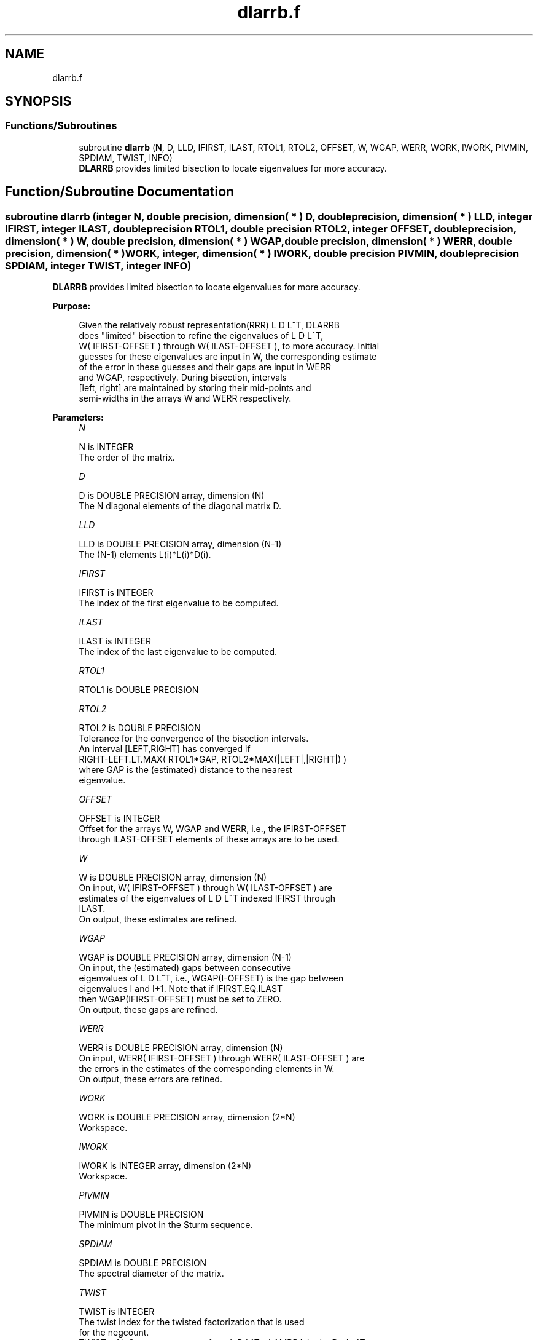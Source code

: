 .TH "dlarrb.f" 3 "Tue Nov 14 2017" "Version 3.8.0" "LAPACK" \" -*- nroff -*-
.ad l
.nh
.SH NAME
dlarrb.f
.SH SYNOPSIS
.br
.PP
.SS "Functions/Subroutines"

.in +1c
.ti -1c
.RI "subroutine \fBdlarrb\fP (\fBN\fP, D, LLD, IFIRST, ILAST, RTOL1, RTOL2, OFFSET, W, WGAP, WERR, WORK, IWORK, PIVMIN, SPDIAM, TWIST, INFO)"
.br
.RI "\fBDLARRB\fP provides limited bisection to locate eigenvalues for more accuracy\&. "
.in -1c
.SH "Function/Subroutine Documentation"
.PP 
.SS "subroutine dlarrb (integer N, double precision, dimension( * ) D, double precision, dimension( * ) LLD, integer IFIRST, integer ILAST, double precision RTOL1, double precision RTOL2, integer OFFSET, double precision, dimension( * ) W, double precision, dimension( * ) WGAP, double precision, dimension( * ) WERR, double precision, dimension( * ) WORK, integer, dimension( * ) IWORK, double precision PIVMIN, double precision SPDIAM, integer TWIST, integer INFO)"

.PP
\fBDLARRB\fP provides limited bisection to locate eigenvalues for more accuracy\&.  
.PP
\fBPurpose: \fP
.RS 4

.PP
.nf
 Given the relatively robust representation(RRR) L D L^T, DLARRB
 does "limited" bisection to refine the eigenvalues of L D L^T,
 W( IFIRST-OFFSET ) through W( ILAST-OFFSET ), to more accuracy. Initial
 guesses for these eigenvalues are input in W, the corresponding estimate
 of the error in these guesses and their gaps are input in WERR
 and WGAP, respectively. During bisection, intervals
 [left, right] are maintained by storing their mid-points and
 semi-widths in the arrays W and WERR respectively.
.fi
.PP
 
.RE
.PP
\fBParameters:\fP
.RS 4
\fIN\fP 
.PP
.nf
          N is INTEGER
          The order of the matrix.
.fi
.PP
.br
\fID\fP 
.PP
.nf
          D is DOUBLE PRECISION array, dimension (N)
          The N diagonal elements of the diagonal matrix D.
.fi
.PP
.br
\fILLD\fP 
.PP
.nf
          LLD is DOUBLE PRECISION array, dimension (N-1)
          The (N-1) elements L(i)*L(i)*D(i).
.fi
.PP
.br
\fIIFIRST\fP 
.PP
.nf
          IFIRST is INTEGER
          The index of the first eigenvalue to be computed.
.fi
.PP
.br
\fIILAST\fP 
.PP
.nf
          ILAST is INTEGER
          The index of the last eigenvalue to be computed.
.fi
.PP
.br
\fIRTOL1\fP 
.PP
.nf
          RTOL1 is DOUBLE PRECISION
.fi
.PP
.br
\fIRTOL2\fP 
.PP
.nf
          RTOL2 is DOUBLE PRECISION
          Tolerance for the convergence of the bisection intervals.
          An interval [LEFT,RIGHT] has converged if
          RIGHT-LEFT.LT.MAX( RTOL1*GAP, RTOL2*MAX(|LEFT|,|RIGHT|) )
          where GAP is the (estimated) distance to the nearest
          eigenvalue.
.fi
.PP
.br
\fIOFFSET\fP 
.PP
.nf
          OFFSET is INTEGER
          Offset for the arrays W, WGAP and WERR, i.e., the IFIRST-OFFSET
          through ILAST-OFFSET elements of these arrays are to be used.
.fi
.PP
.br
\fIW\fP 
.PP
.nf
          W is DOUBLE PRECISION array, dimension (N)
          On input, W( IFIRST-OFFSET ) through W( ILAST-OFFSET ) are
          estimates of the eigenvalues of L D L^T indexed IFIRST through
          ILAST.
          On output, these estimates are refined.
.fi
.PP
.br
\fIWGAP\fP 
.PP
.nf
          WGAP is DOUBLE PRECISION array, dimension (N-1)
          On input, the (estimated) gaps between consecutive
          eigenvalues of L D L^T, i.e., WGAP(I-OFFSET) is the gap between
          eigenvalues I and I+1. Note that if IFIRST.EQ.ILAST
          then WGAP(IFIRST-OFFSET) must be set to ZERO.
          On output, these gaps are refined.
.fi
.PP
.br
\fIWERR\fP 
.PP
.nf
          WERR is DOUBLE PRECISION array, dimension (N)
          On input, WERR( IFIRST-OFFSET ) through WERR( ILAST-OFFSET ) are
          the errors in the estimates of the corresponding elements in W.
          On output, these errors are refined.
.fi
.PP
.br
\fIWORK\fP 
.PP
.nf
          WORK is DOUBLE PRECISION array, dimension (2*N)
          Workspace.
.fi
.PP
.br
\fIIWORK\fP 
.PP
.nf
          IWORK is INTEGER array, dimension (2*N)
          Workspace.
.fi
.PP
.br
\fIPIVMIN\fP 
.PP
.nf
          PIVMIN is DOUBLE PRECISION
          The minimum pivot in the Sturm sequence.
.fi
.PP
.br
\fISPDIAM\fP 
.PP
.nf
          SPDIAM is DOUBLE PRECISION
          The spectral diameter of the matrix.
.fi
.PP
.br
\fITWIST\fP 
.PP
.nf
          TWIST is INTEGER
          The twist index for the twisted factorization that is used
          for the negcount.
          TWIST = N: Compute negcount from L D L^T - LAMBDA I = L+ D+ L+^T
          TWIST = 1: Compute negcount from L D L^T - LAMBDA I = U- D- U-^T
          TWIST = R: Compute negcount from L D L^T - LAMBDA I = N(r) D(r) N(r)
.fi
.PP
.br
\fIINFO\fP 
.PP
.nf
          INFO is INTEGER
          Error flag.
.fi
.PP
 
.RE
.PP
\fBAuthor:\fP
.RS 4
Univ\&. of Tennessee 
.PP
Univ\&. of California Berkeley 
.PP
Univ\&. of Colorado Denver 
.PP
NAG Ltd\&. 
.RE
.PP
\fBDate:\fP
.RS 4
June 2017 
.RE
.PP
\fBContributors: \fP
.RS 4
Beresford Parlett, University of California, Berkeley, USA 
.br
 Jim Demmel, University of California, Berkeley, USA 
.br
 Inderjit Dhillon, University of Texas, Austin, USA 
.br
 Osni Marques, LBNL/NERSC, USA 
.br
 Christof Voemel, University of California, Berkeley, USA 
.RE
.PP

.PP
Definition at line 198 of file dlarrb\&.f\&.
.SH "Author"
.PP 
Generated automatically by Doxygen for LAPACK from the source code\&.

